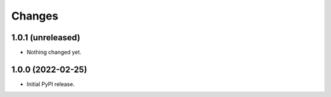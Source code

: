 =========
 Changes
=========

1.0.1 (unreleased)
==================

- Nothing changed yet.


1.0.0 (2022-02-25)
==================

- Initial PyPI release.
